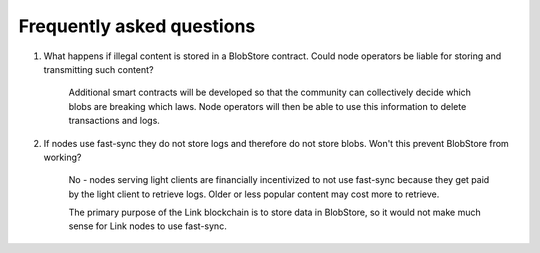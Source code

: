 .. _faq:

##########################
Frequently asked questions
##########################

#. What happens if illegal content is stored in a BlobStore contract. Could node operators be liable for storing and transmitting such content?

      Additional smart contracts will be developed so that the community can collectively decide which blobs are breaking which laws. Node operators will then be able to use this information to delete transactions and logs.

#. If nodes use fast-sync they do not store logs and therefore do not store blobs. Won't this prevent BlobStore from working?

      No - nodes serving light clients are financially incentivized to not use fast-sync because they get paid by the light client to retrieve logs. Older or less popular content may cost more to retrieve.
   
      The primary purpose of the Link blockchain is to store data in BlobStore, so it would not make much sense for Link nodes to use fast-sync.
